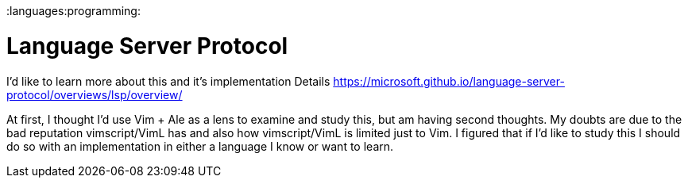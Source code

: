 :doctype: book

:languages:programming:

= Language Server Protocol

I'd like to learn more about this and it's implementation Details https://microsoft.github.io/language-server-protocol/overviews/lsp/overview/

At first, I thought I'd use Vim + Ale as a lens to examine and study this, but am having second thoughts.
My doubts are due to the bad reputation vimscript/VimL has and also how vimscript/VimL is limited just to Vim.
I figured that if I'd like to study this I should do so with an implementation in either a language I know or want to learn.
